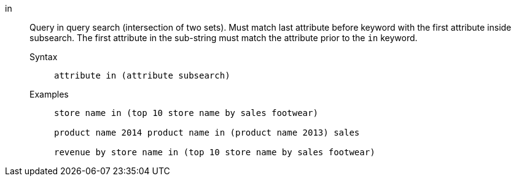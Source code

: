 [#in]
in::
Query in query search (intersection of two sets). Must match last attribute before keyword with the first attribute inside subsearch.
The first attribute in the sub-string must match the attribute prior to the `in` keyword.
Syntax;;
+
----
attribute in (attribute subsearch)
----
Examples;;
+
----
store name in (top 10 store name by sales footwear)

product name 2014 product name in (product name 2013) sales

revenue by store name in (top 10 store name by sales footwear)
----
